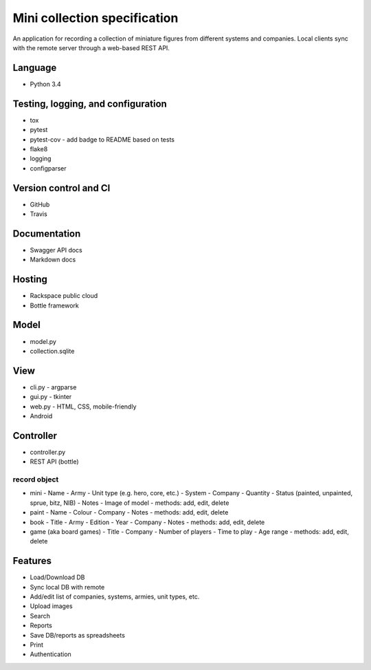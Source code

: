=============================
Mini collection specification
=============================

An application for recording a collection of miniature figures from different
systems and companies. Local clients sync with the remote server through a
web-based REST API.

Language
--------

- Python 3.4


Testing, logging, and configuration
-----------------------------------

- tox
- pytest
- pytest-cov - add badge to README based on tests
- flake8
- logging
- configparser


Version control and CI
----------------------

- GitHub
- Travis


Documentation
-------------

- Swagger API docs
- Markdown docs


Hosting
-------

- Rackspace public cloud
- Bottle framework


Model
-----

- model.py
- collection.sqlite


View
----

- cli.py - argparse
- gui.py - tkinter
- web.py - HTML, CSS, mobile-friendly
- Android


Controller
----------

- controller.py
- REST API (bottle)

record object
~~~~~~~~~~~~~
- mini
  - Name
  - Army
  - Unit type (e.g. hero, core, etc.)
  - System
  - Company
  - Quantity
  - Status (painted, unpainted, sprue, bitz, NIB)
  - Notes
  - Image of model
  - methods: add, edit, delete
- paint
  - Name
  - Colour
  - Company
  - Notes
  - methods: add, edit, delete
- book
  - Title
  - Army
  - Edition
  - Year
  - Company
  - Notes
  - methods: add, edit, delete
- game (aka board games)
  - Title
  - Company
  - Number of players
  - Time to play
  - Age range
  - methods: add, edit, delete


Features
--------
- Load/Download DB
- Sync local DB with remote
- Add/edit list of companies, systems, armies, unit types, etc.
- Upload images
- Search
- Reports
- Save DB/reports as spreadsheets
- Print
- Authentication
